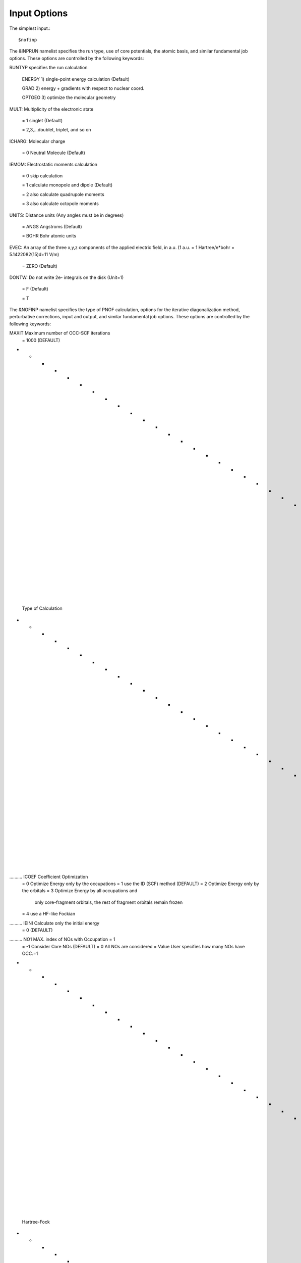 Input Options
=====
The simplest input.::

    $nofinp

The &INPRUN namelist specifies the run type, use of core potentials,
the atomic basis, and similar fundamental job options. These options
are controlled by the following keywords:

RUNTYP  specifies the run calculation

     ENERGY  1) single-point energy calculation (Default)

     GRAD   2) energy + gradients with respect to nuclear coord.

     OPTGEO 3) optimize the molecular geometry
    
MULT:    Multiplicity of the electronic state

    = 1      singlet (Default)

    = 2,3,...doublet, triplet, and so on

ICHARG:  Molecular charge

    = 0  Neutral Molecule (Default)

IEMOM:   Electrostatic moments calculation

    = 0      skip calculation

    = 1      calculate monopole and dipole (Default)

    = 2      also calculate quadrupole moments

    = 3      also calculate octopole moments

UNITS:   Distance units (Any angles must be in degrees)

    = ANGS   Angstroms (Default)

    = BOHR   Bohr atomic units

EVEC:    An array of the three x,y,z components of the applied electric field, in a.u. (1 a.u. = 1 Hartree/e*bohr = 5.1422082(15)d+11 V/m)

    = ZERO   (Default)

DONTW:   Do not write 2e- integrals on the disk (Unit=1)

    = F      (Default)
    
    = T
    
    
The &NOFINP namelist specifies the type of PNOF calculation, options
for the iterative diagonalization method, perturbative corrections,
input and output, and similar fundamental job options. These options
are controlled by the following keywords:

MAXIT               Maximum number of OCC-SCF iterations 
    = 1000   (DEFAULT)

- - - - - - - - - - - - - - - - - - - - - - - - - - - - - - - - - - - -
 Type of Calculation
- - - - - - - - - - - - - - - - - - - - - - - - - - - - - - - - - - - -

.......... ICOEF               Coefficient Optimization 
                      = 0      Optimize Energy only by the occupations
                      = 1      use the ID (SCF) method (DEFAULT)
                      = 2      Optimize Energy only by the orbitals
                      = 3      Optimize Energy by all occupations and
                               only core-fragment orbitals, the rest
                               of fragment orbitals remain frozen
                      = 4      use a HF-like Fockian

.......... IEINI               Calculate only the initial energy
                      = 0      (DEFAULT)

.......... NO1                 MAX. index of NOs with Occupation = 1
                      = -1     Consider Core NOs (DEFAULT)
                      = 0      All NOs are considered
                      = Value  User specifies how many NOs have OCC.=1

- - - - - - - - - - - - - - - - - - - - - - - - - - - - - - - - - - - -
 Hartree-Fock
- - - - - - - - - - - - - - - - - - - - - - - - - - - - - - - - - - - -

..........  HFID               Use the Iterative Diagonalization Method 
                               to generate the HF Orbitals
                      = F      HF MO (DEFAULT)
                      = T      HF MO are obtained using the ID (HFIDr)

- - - - - - - - - - - - - - - - - - - - - - - - - - - - - - - - - - - -
 PNOF Selection
- - - - - - - - - - - - - - - - - - - - - - - - - - - - - - - - - - - -

.......... IPNOF               Type of Natural Orbital Functional (NOF)
                      = 5      PNOF5
                      = 6      PNOF6
                      = 7      PNOF5 + Inter-pair (DEFAULT)

.......... NCWO                Number of coupled weakly occupied MOs 
                               per strongly occupied = Nc -> PNOFi(Nc)
                      = 1      NCWO = 1 (DEFAULT)
                      = 2,3,...
                      =-1      NCWO = NVIR/NDOC
                               NVIR: Number of HF virtual  MOs (OCC=0)
                               NDOC: Number of strongly occupied MOs

.......... Ista                Use Static version of PNOF7 
                      = 0      PNOF7 ((DEFAULT)
                      = 1      PNOF7s

- - - - - - - - - - - - - - - - - - - - - - - - - - - - - - - - - - - -
 Convergence Criteria in NOF calculation
 Fore more info see section X in [1]
- - - - - - - - - - - - - - - - - - - - - - - - - - - - - - - - - - - -

.......... NTHRESHL            CONVERGENCE OF THE LAGRANGE MULTIPLIERS
                               THRESHL=10.0**(-NTHRESHL)
                      = 4      (DEFAULT)

.......... NTHRESHE            CONVERGENCE OF THE TOTAL ENERGY
                               THRESHE=10.0**(-NTHRESHE)
                      = 6      (DEFAULT)

.......... NTHRESHEC           CONVERGENCE OF THE TOTAL ENERGY (ORBOPT)
                               THRESHEC=10.0**(-NTHRESHEC)
                      = 12     (DEFAULT)

.......... NTHRESHEN           CONVERGENCE OF THE TOTAL ENERGY (OCCOPT)
                               THRESHEN=10.0**(-NTHRESHEN)
                      = 16     (DEFAULT)

- - - - - - - - - - - - - - - - - - - - - - - - - - - - - - - - - - - -
 Options for the Occupation (GAMMA) Optimization Program
- - - - - - - - - - - - - - - - - - - - - - - - - - - - - - - - - - - -

.......... USENAG              Use NAG Library Routine: DUMCGG
                      = T      (DEFAULT)
                      = F      use instead a LBFGS method (see note
                               in "Additional notes" section)

- - - - - - - - - - - - - - - - - - - - - - - - - - - - - - - - - - - -
 Options for the Orbital Optimization Program (ID Method)
 For more info see [2, i.e. JCC 2009]
 For computational details see section X in [1]
- - - - - - - - - - - - - - - - - - - - - - - - - - - - - - - - - - - -

.......... NOPTORB             Number of the optimized orbitals
                      = NBF    (DEFAULT)

.......... MAXLOOP             Maximum Iteration Number for the SCF-
                               ITERATION cycle in each ITCALLs 
                      = 30     (DEFAULT)

     The straightforward iterative scheme fails to converge very 
     often due to the values of some off-diagonal elements Fki. The 
     latters must be suffciently small and of the same order of 
     magnitude. A variable factor scales Fki. We establish an upper
     bound B, in such a way that when the absolute value of the 
     matrix element Fki is greater than B, it is scaled by a factor 
     Cki (F'ki = Cki*Fki ), as to satisfy ABS(Fki) <= B.

.......... SCALING             A variable factor scales Fki
                      = T      (DEFAULT)

.......... NZEROS              B = 10.0**(1-NZEROS). 
                               Initial number of ZEROS in Fij. The 
                               scaling factor varies until the number 
                               of ZEROS (.000##) is equal for all 
                               elements Fij.
                      = 0      B = 10.0 (DEFAULT)

.......... NZEROSm             B = 10.0**(1-NZEROSm)
                               Maximum number of zeros in Fij.
                      = 4      B = 10.0 (DEFAULT)

.......... NZEROSr             B = 10.0**(1-NZEROSr)
                               Number of zeros in Fij to restart 
                               automatically the calculation.
                      = 0      B = 10.0 (DEFAULT)

.......... ITZITER             Number of Iterations for constant scaling
                      = 10     (DEFAULT)

.......... DIIS                Direct Inversion in the Iterative 
                               Subspace in the orbital optimization if 
                               DUMEL < THDIIS every NDIIS loops
                      = T      (DEFAULT)

.......... NTHDIIS             Energy threshold to begin DIIS
                      = 3      THDIIS = 10.0**(-NTHDIIS) (DEFAULT)

.......... NDIIS               Number of considered loops to interpolate
                               the generalized Fock matrix in the DIIS
                      = 5      (DEFAULT)

.......... PERDIIS             Periodic DIIS
                      = T      Apply DIIS every NDIIS (DEFAULT)
                      = F      DIIS is always applied after NDIIS

- - - - - - - - - - - - - - - - - - - - - - - - - - - - - - - - - - - -
 Options for pertubative calculations
 For more info see [3, i.e. PRA 2019]
- - - - - - - - - - - - - - - - - - - - - - - - - - - - - - - - - - - -

.......... CLMP2               Correlated local MP2 = NOF - oiMP2
                     = F       (DEFAULT)

.......... SC2MCPT             SC2-MCPT perturbation theory is used to
                               correct the PNOF5 Energy. 
                               2 outputs: PNOF5-SC2-MCPT and PNOF5-PT2
                     = F       (DEFAULT)

.......... NO1PT2              Frozen MOs in perturbative calculations
                               Maximum index of NOs with Occupation = 1
                      = -1     = NO1 (DEFAULT)
                      = 0      All NOs are considered
                      = Value  User specifies how many NOs are frozen

.......... NEX                 Number of excluded coupled orbitals 
                               in the PNOF5-PT2 calculation
                      = 0      All NOs are included (DEFAULT)

- - - - - - - - - - - - - - - - - - - - - - - - - - - - - - - - - - - -
 Restart Options for Gamma (Occ), C, Diagonal F, and nuclei
- - - - - - - - - - - - - - - - - - - - - - - - - - - - - - - - - - - -

.......... RESTART             RESTART FROM GCF FILE (DEFAULT=F)
                      = F      INPUTGAMMA=0,INPUTC=0,INPUTFMIUG=0
                      = T      INPUTGAMMA=1,INPUTC=1,INPUTFMIUG=1

.......... INPUTGAMMA          GUESS FOR GAMMA MATRIX IN NOF
                      = 0      NO INPUT (DEFAULT)
                      = 1      INPUT FROM FILE GCF

.......... INPUTC              GUESS FOR COEFFICIENT MATRIX IN NOF
                      = 0      NO INPUT, USE HF (DEFAULT)
                      = 1      INPUT FROM FILE GCF

.......... INPUTFMIUG          GUESS FOR DIAGONAL ELEMENTS (FMIUG0)
                      = 0      NO INPUT (DEFAULT)
                      = 1      INPUT FROM FILE GCF

.......... INPUTCXYZ           READ NUCLEAR COORDINATES (Cxyz)
                      = 0      INPUT FROM FILE INP
                      = 1      INPUT FROM FILE GCF

- - - - - - - - - - - - - - - - - - - - - - - - - - - - - - - - - - - -
 Output Options
- - - - - - - - - - - - - - - - - - - - - - - - - - - - - - - - - - - -

.......... NPRINT              OUTPUT OPTION (DEFAULT VALUE: 0)
                      = 0      Short Printing
                      = 1      Output at initial and final iterations
                               including Ei,Coef,Pop,Occ,Emom
                      = 2      Output at each iteration

.......... IWRITEC             OUTPUT OPTION FOR THE COEFFICIENT MATRIX
                      = 0      NO OUTPUT (DEFAULT)
                      = 1      OUTPUT THE COEFFICIENT MATRIX 

.......... IWRITEE             Output option for one-particle energies
                      = 0      No Output (Default)
                      = 1      Output EiHF, Elag

.......... IMULPOP             MULLIKEN POPULATION ANALYSIS
                      = 0      DO NOT DO (DEFAULT)
                      = 1      DO A MULLIKEN POP. ANALYSIS 

.......... APSG                OPEN AN APSG FILE FOR OUTPUT THE 
                               COEFFICIENT MATRIX ($VEC-$END) AND THE
                               EXPANSION COEFFICIENTS OF THE APSG
                               GENERATING WAVEFUNCTION.
                      = F      OUTPUT (DEFAULT)

.......... NTHAPSG             THRESHOLD FOR APSG EXPANSION COEFFICIENTS
                               THAPSG = 10.0**(-NTHAPSG)
                      = 10     (DEFAULT)

.......... PRINTLAG            OUTPUT OPTION FOR THE LAGRANGE MULTIPLIERS
                      = F      NO OUTPUT (DEFAULT)

.......... DIAGLAG             DIAGONALIZE LAGRANGE MULTIPLIERS
                               PRINT CANONICAL VECTORS and 
                               PRINT NEW DIAGONAL ELEMENTS OF 1-RDM
                      = F      (DEFAULT)

.......... IAIMPAC             WRITE INFORMATION INTO A WFN FILE (UNIT 7)
                               FOR THE AIMPAC PROGRAM
                      = 0      DO NOT DO 
                      = 1      WRITE INTO WFN FILE (DEFAULT)

.......... IEKT                Use the EKT (DEFAULT VALUE = 0)
                      = 1      Calculate ionization potentials 

.......... ICATION             (DEFAULT VALUE = 0)
                      = 1      Calculate the Cation Energy 
                               (Eelec+EN+IonPotential)

.......... ICHEMPOT            (DEFAULT VALUE = 0)
                      = 1      Calculate the Chemical Potential

.......... NOUTRDM             PRINT OPTION FOR ATOMIC RDMs 
                      = 0      NO OUTPUT (DEFAULT)
                      = 1      PRINT ATOMIC RDMs IN 1DM and 2DM FILES

.......... NTHRESHDM           THRESHDM=10.0**(-NTHRESHDM)
                      = 6      (DEFAULT)

.......... NSQT                Use an unformatted 2DM file.
                      = 1      (DEFAULT)

.......... NOUTCJK             PRINT OPTION FOR CJ12 and CK12
                      = 0      NO OUTPUT (DEFAULT)
                      = 1      PRINT CJ12 and CK12 in FILE 'CJK'

.......... NTHRESHCJK          THRESHCJK=10.0**(-NTHRESHCJK)
                      = 6      (DEFAULT)

.......... NOUTTijab           PRINT OPTION FOR Tijab
                      = 0      NO OUTPUT (DEFAULT)
                      = 1      PRINT Tijab in FILE 'Tijab'

.......... NTHRESHTijab        THRESHTijab=10.0**(-NTHRESHTijab)
                      = 6      (DEFAULT)

.......... IGVB                GVB orbitals connection to PNOFi(1) NOS
                      = 0      (DEFAULT)
       
- - - - - - - - - - - - - - - - - - - - - - - - - - - - - - - - - - - -
 Optional Options
- - - - - - - - - - - - - - - - - - - - - - - - - - - - - - - - - - - -

.......... ORTHO               Orthogonalize the initial orbitals
                      = F      No 
                      = T      Yes (DEFAULT)

.......... CHKORTHO            CHECK THE ORTHONORMALITY OF THE MOs
                      = F      No (DEFAULT)
                      = T      Yes

- - - - - - - - - - - - - - - - - - - - - - - - - - - - - - - - - - - -
 Options related to Frozen coordinates in gradient computation
- - - - - - - - - - - - - - - - - - - - - - - - - - - - - - - - - - - -

.......... FROZEN              Is there any fixed coordinate
                      = F      (DEFAULT)

.......... IFROZEN             By pairs, what coordinate of which atom,
                               e.g. 2,5,1,1 means "y" coordinate of
                               atom 5 and "x" coor of atom 1 to freeze.
                               MAXIMUM of frozen coordinates = 10
                      = 0      (DEFAULT)


Additional Notes
^^^
LBFGS: good for large, but lacks precision

GCF: contains geometry just if optgeo stops

NZEROSr should be zero if IRUNTYP==3

HESSIAN and FREQS: only qualitative meaning

For optgeo only print intermediate info if NPRINT=2,
and forget GCFe if it ends badly


Examples
^^^^

Single-point

Hartree-Fock

Geometry Optimization

Convergence


